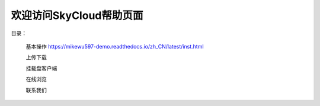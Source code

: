 .. Read the Docs Template documentation master file, created by
   sphinx-quickstart on Tue Aug 26 14:19:49 2014.
   You can adapt this file completely to your liking, but it should at least
   contain the root `toctree` directive.

欢迎访问SkyCloud帮助页面
==================================================

目录：

   基本操作 https://mikewu597-demo.readthedocs.io/zh_CN/latest/inst.html
   
   上传下载
   
   挂载盘客户端
   
   在线浏览
   
   联系我们
